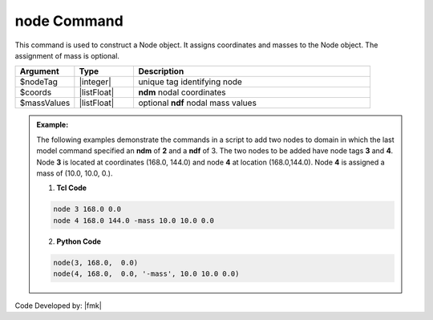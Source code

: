 .. _node:

node Command
************

This command is used to construct a Node object. It assigns coordinates and masses to the Node object. The assignment of mass is optional.

.. function:: node $nodeTag [ndm $coords] <-mass [ndf $massValues]>

.. csv-table:: 
   :header: "Argument", "Type", "Description"
   :widths: 10, 10, 40

   $nodeTag, |integer|, unique tag identifying node
   $coords,  |listFloat|,  **ndm** nodal coordinates
   $massValues, |listFloat|, optional **ndf** nodal mass values


.. admonition:: Example:

   The following examples demonstrate the commands in a script to add two nodes to domain in which the last model command specified an **ndm** of **2** and a **ndf** of 3. The two nodes to be added have node tags **3** and **4**. Node **3** is located at coordinates (168.0, 144.0) and node **4** at location (168.0,144.0). Node **4** is assigned a mass of (10.0, 10.0, 0.).

   1. **Tcl Code**

   .. code-block:: tcl

      node 3 168.0 0.0
      node 4 168.0 144.0 -mass 10.0 10.0 0.0

   2. **Python Code**

   .. code-block:: python

      node(3, 168.0,  0.0)
      node(4, 168.0,  0.0, '-mass', 10.0 10.0 0.0)


Code Developed by: |fmk|
